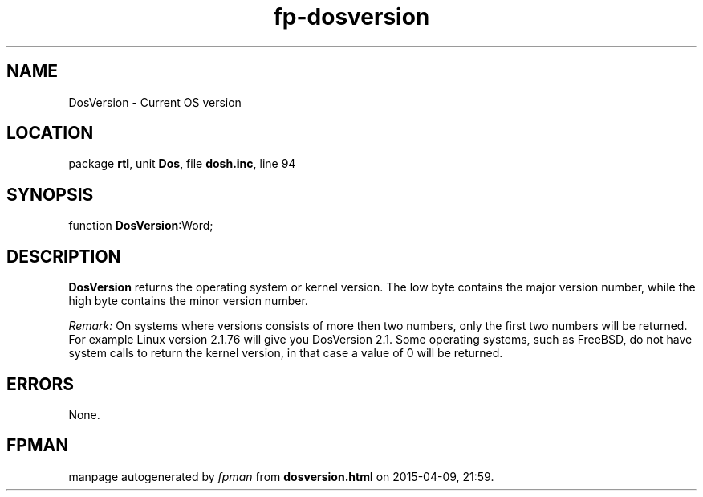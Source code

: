.\" file autogenerated by fpman
.TH "fp-dosversion" 3 "2014-03-14" "fpman" "Free Pascal Programmer's Manual"
.SH NAME
DosVersion - Current OS version
.SH LOCATION
package \fBrtl\fR, unit \fBDos\fR, file \fBdosh.inc\fR, line 94
.SH SYNOPSIS
function \fBDosVersion\fR:Word;
.SH DESCRIPTION
\fBDosVersion\fR returns the operating system or kernel version. The low byte contains the major version number, while the high byte contains the minor version number.

\fIRemark:\fR On systems where versions consists of more then two numbers, only the first two numbers will be returned. For example Linux version 2.1.76 will give you DosVersion 2.1. Some operating systems, such as FreeBSD, do not have system calls to return the kernel version, in that case a value of 0 will be returned.


.SH ERRORS
None.


.SH FPMAN
manpage autogenerated by \fIfpman\fR from \fBdosversion.html\fR on 2015-04-09, 21:59.

